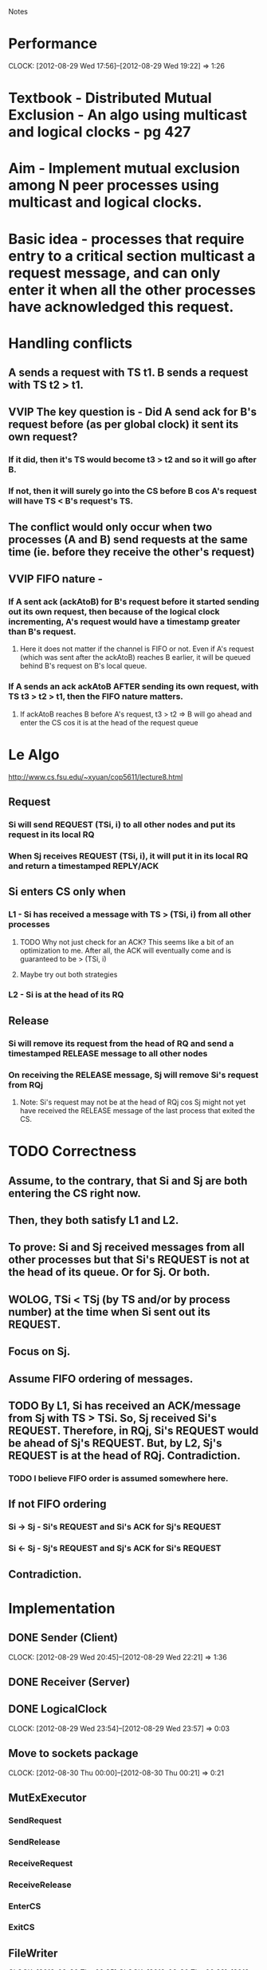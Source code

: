 				Notes

* Performance
  CLOCK: [2012-08-29 Wed 17:56]--[2012-08-29 Wed 19:22] =>  1:26
* Textbook - Distributed Mutual Exclusion - An algo using multicast and logical clocks - pg 427
* Aim - Implement mutual exclusion among N peer processes using multicast and logical clocks.
* Basic idea - processes that require entry to a critical section multicast a request message, and can only enter it when all the other processes have acknowledged this request.
* Handling conflicts
** A sends a request with TS t1. B sends a request with TS t2 > t1.
** VVIP The key question is - Did A send ack for B's request before (as per global clock) it sent its own request?
*** If it did, then it's TS would become t3 > t2 and so it will go after B.
*** If not, then it will surely go into the CS before B cos A's request will have TS < B's request's TS.
** The conflict would only occur when two processes (A and B) send requests at the same time (ie. before they receive the other's request)
** VVIP FIFO nature - 
*** If A sent ack (ackAtoB) for B's request before it started sending out its own request, then because of the logical clock incrementing, A's request would have a timestamp greater than B's request.
**** Here it does not matter if the channel is FIFO or not. Even if A's request (which was sent after the ackAtoB) reaches B earlier, it will be queued behind B's request on B's local queue.
*** If A sends an ack ackAtoB AFTER sending its own request, with TS t3 > t2 > t1, then the FIFO nature matters.
**** If ackAtoB reaches B before A's request, t3 > t2 => B will go ahead and enter the CS cos it is at the head of the request queue
* Le Algo
  http://www.cs.fsu.edu/~xyuan/cop5611/lecture8.html
** Request
*** Si will send REQUEST (TSi, i) to all other nodes and put its request in its local RQ
*** When Sj receives REQUEST (TSi, i), it will put it in its local RQ and return a timestamped REPLY/ACK
** Si enters CS only when
*** L1 - Si has received a message with TS > (TSi, i) from all other processes
**** TODO Why not just check for an ACK? This seems like a bit of an optimization to me. After all, the ACK will eventually come and is guaranteed to be > (TSi, i)
**** Maybe try out both strategies
*** L2 - Si is at the head of its RQ
** Release
*** Si will remove its request from the head of RQ and send a timestamped RELEASE message to all other nodes
*** On receiving the RELEASE message, Sj will remove Si's request from RQj
**** Note: Si's request may not be at the head of RQj cos Sj might not yet have received the RELEASE message of the last process that exited the CS.
* TODO Correctness
** Assume, to the contrary, that Si and Sj are both entering the CS right now.
** Then, they both satisfy L1 and L2.
** To prove: Si and Sj received messages from all other processes but that Si's REQUEST is not at the head of its queue. Or for Sj. Or both.
** WOLOG, TSi < TSj (by TS and/or by process number) at the time when Si sent out its REQUEST.
** Focus on Sj.
** Assume FIFO ordering of messages.
** TODO By L1, Si has received an ACK/message from Sj with TS > TSi. So, Sj received Si's REQUEST. Therefore, in RQj, Si's REQUEST would be ahead of Sj's REQUEST. But, by L2, Sj's REQUEST is at the head of RQj. Contradiction.
*** TODO I believe FIFO order is assumed somewhere here.
** If not FIFO ordering
*** Si -> Sj - Si's REQUEST and Si's ACK for Sj's REQUEST
*** Si <- Sj - Sj's REQUEST and Sj's ACK for Si's REQUEST
** Contradiction.
* Implementation
** DONE Sender (Client)
   CLOCK: [2012-08-29 Wed 20:45]--[2012-08-29 Wed 22:21] =>  1:36
** DONE Receiver (Server)
** DONE LogicalClock
   CLOCK: [2012-08-29 Wed 23:54]--[2012-08-29 Wed 23:57] =>  0:03
** Move to sockets package
   CLOCK: [2012-08-30 Thu 00:00]--[2012-08-30 Thu 00:21] =>  0:21
** MutExExecutor
*** SendRequest
*** SendRelease
*** ReceiveRequest
*** ReceiveRelease
*** EnterCS
*** ExitCS
** FileWriter
   CLOCK: [2012-08-30 Thu 00:35]
   CLOCK: [2012-08-30 Thu 00:22]--[2012-08-30 Thu 00:35] =>  0:13


